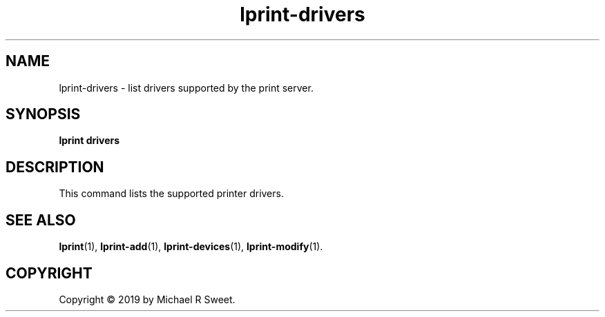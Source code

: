.\"
.\" lprint-drivers man page for LPrint, a Label Printer Utility
.\"
.\" Copyright © 2019 by Michael R Sweet.
.\"
.\" Licensed under Apache License v2.0.  See the file "LICENSE" for more
.\" information.
.\"
.TH lprint-drivers 1 "LPrint" "December 13, 2019" "Michael R Sweet"
.SH NAME
lprint-drivers \- list drivers supported by the print server.
.SH SYNOPSIS
.B lprint
.B drivers
.SH DESCRIPTION
This command lists the supported printer drivers.
.SH SEE ALSO
.BR lprint (1),
.BR lprint-add (1),
.BR lprint-devices (1),
.BR lprint-modify (1).
.SH COPYRIGHT
Copyright \[co] 2019 by Michael R Sweet.
